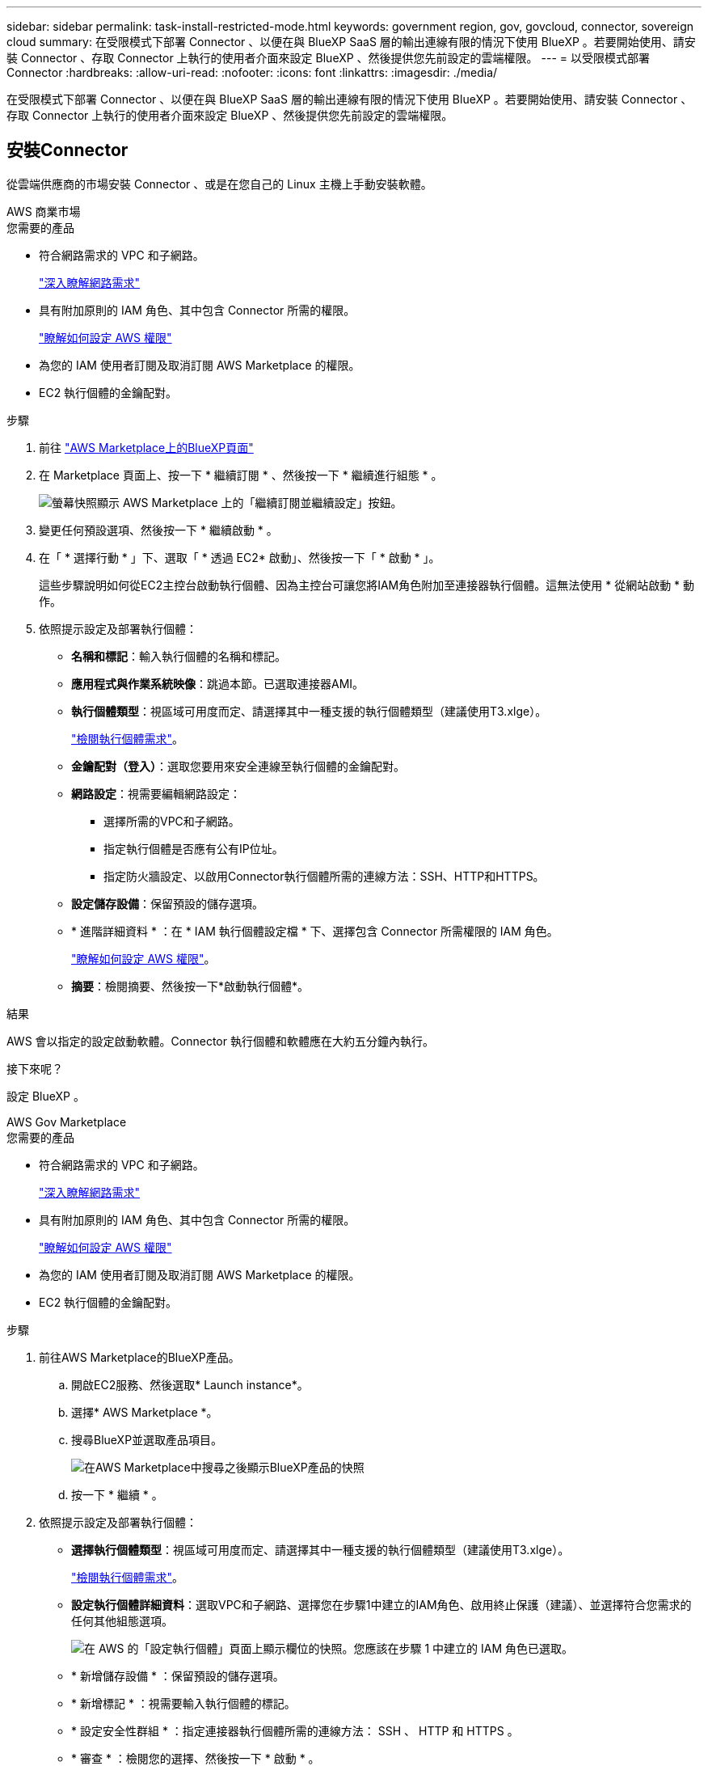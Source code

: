 ---
sidebar: sidebar 
permalink: task-install-restricted-mode.html 
keywords: government region, gov, govcloud, connector, sovereign cloud 
summary: 在受限模式下部署 Connector 、以便在與 BlueXP SaaS 層的輸出連線有限的情況下使用 BlueXP 。若要開始使用、請安裝 Connector 、存取 Connector 上執行的使用者介面來設定 BlueXP 、然後提供您先前設定的雲端權限。 
---
= 以受限模式部署 Connector
:hardbreaks:
:allow-uri-read: 
:nofooter: 
:icons: font
:linkattrs: 
:imagesdir: ./media/


[role="lead"]
在受限模式下部署 Connector 、以便在與 BlueXP SaaS 層的輸出連線有限的情況下使用 BlueXP 。若要開始使用、請安裝 Connector 、存取 Connector 上執行的使用者介面來設定 BlueXP 、然後提供您先前設定的雲端權限。



== 安裝Connector

從雲端供應商的市場安裝 Connector 、或是在您自己的 Linux 主機上手動安裝軟體。

[role="tabbed-block"]
====
.AWS 商業市場
--
.您需要的產品
* 符合網路需求的 VPC 和子網路。
+
link:task-prepare-restricted-mode.html["深入瞭解網路需求"]

* 具有附加原則的 IAM 角色、其中包含 Connector 所需的權限。
+
link:task-prepare-restricted-mode.html#prepare-cloud-permissions["瞭解如何設定 AWS 權限"]

* 為您的 IAM 使用者訂閱及取消訂閱 AWS Marketplace 的權限。
* EC2 執行個體的金鑰配對。


.步驟
. 前往 https://aws.amazon.com/marketplace/pp/B018REK8QG["AWS Marketplace上的BlueXP頁面"^]
. 在 Marketplace 頁面上、按一下 * 繼續訂閱 * 、然後按一下 * 繼續進行組態 * 。
+
image:screenshot-subscribe-aws.png["螢幕快照顯示 AWS Marketplace 上的「繼續訂閱並繼續設定」按鈕。"]

. 變更任何預設選項、然後按一下 * 繼續啟動 * 。
. 在「 * 選擇行動 * 」下、選取「 * 透過 EC2* 啟動」、然後按一下「 * 啟動 * 」。
+
這些步驟說明如何從EC2主控台啟動執行個體、因為主控台可讓您將IAM角色附加至連接器執行個體。這無法使用 * 從網站啟動 * 動作。

. 依照提示設定及部署執行個體：
+
** *名稱和標記*：輸入執行個體的名稱和標記。
** *應用程式與作業系統映像*：跳過本節。已選取連接器AMI。
** *執行個體類型*：視區域可用度而定、請選擇其中一種支援的執行個體類型（建議使用T3.xlge）。
+
link:task-prepare-restricted-mode.html["檢閱執行個體需求"]。

** *金鑰配對（登入）*：選取您要用來安全連線至執行個體的金鑰配對。
** *網路設定*：視需要編輯網路設定：
+
*** 選擇所需的VPC和子網路。
*** 指定執行個體是否應有公有IP位址。
*** 指定防火牆設定、以啟用Connector執行個體所需的連線方法：SSH、HTTP和HTTPS。


** *設定儲存設備*：保留預設的儲存選項。
** * 進階詳細資料 * ：在 * IAM 執行個體設定檔 * 下、選擇包含 Connector 所需權限的 IAM 角色。
+
link:task-prepare-restricted-mode.html["瞭解如何設定 AWS 權限"]。

** *摘要*：檢閱摘要、然後按一下*啟動執行個體*。




.結果
AWS 會以指定的設定啟動軟體。Connector 執行個體和軟體應在大約五分鐘內執行。

.接下來呢？
設定 BlueXP 。

--
.AWS Gov Marketplace
--
.您需要的產品
* 符合網路需求的 VPC 和子網路。
+
link:task-prepare-restricted-mode.html["深入瞭解網路需求"]

* 具有附加原則的 IAM 角色、其中包含 Connector 所需的權限。
+
link:task-prepare-restricted-mode.html#prepare-cloud-permissions["瞭解如何設定 AWS 權限"]

* 為您的 IAM 使用者訂閱及取消訂閱 AWS Marketplace 的權限。
* EC2 執行個體的金鑰配對。


.步驟
. 前往AWS Marketplace的BlueXP產品。
+
.. 開啟EC2服務、然後選取* Launch instance*。
.. 選擇* AWS Marketplace *。
.. 搜尋BlueXP並選取產品項目。
+
image:screenshot-gov-cloud-mktp.png["在AWS Marketplace中搜尋之後顯示BlueXP產品的快照"]

.. 按一下 * 繼續 * 。


. 依照提示設定及部署執行個體：
+
** *選擇執行個體類型*：視區域可用度而定、請選擇其中一種支援的執行個體類型（建議使用T3.xlge）。
+
link:task-prepare-restricted-mode.html["檢閱執行個體需求"]。

** *設定執行個體詳細資料*：選取VPC和子網路、選擇您在步驟1中建立的IAM角色、啟用終止保護（建議）、並選擇符合您需求的任何其他組態選項。
+
image:screenshot_aws_iam_role.gif["在 AWS 的「設定執行個體」頁面上顯示欄位的快照。您應該在步驟 1 中建立的 IAM 角色已選取。"]

** * 新增儲存設備 * ：保留預設的儲存選項。
** * 新增標記 * ：視需要輸入執行個體的標記。
** * 設定安全性群組 * ：指定連接器執行個體所需的連線方法： SSH 、 HTTP 和 HTTPS 。
** * 審查 * ：檢閱您的選擇、然後按一下 * 啟動 * 。




.結果
AWS 會以指定的設定啟動軟體。Connector 執行個體和軟體應在大約五分鐘內執行。

.接下來呢？
設定 BlueXP 。

--
.Azure Marketplace
--
.您需要的產品
* 符合網路需求的 vnet 和子網路。
+
link:task-prepare-restricted-mode.html["深入瞭解網路需求"]

* Azure 自訂角色、包含 Connector 所需的權限。
+
link:task-prepare-restricted-mode.html#prepare-cloud-permissions["瞭解如何設定 Azure 權限"]



.步驟
. 前往Azure Marketplace的NetApp Connector VM頁面。
+
** https://azuremarketplace.microsoft.com/en-us/marketplace/apps/netapp.netapp-oncommand-cloud-manager["適用於商業區域的Azure Marketplace頁面"^]
** https://portal.azure.us/#create/netapp.netapp-oncommand-cloud-manageroccm-byol["Azure政府區域的Azure Marketplace頁面"^]


. 按一下「 * 立即取得 * 」、然後按一下「 * 繼續 * 」。
. 從 Azure 入口網站按一下 * 「 Create 」（建立） * 、然後依照步驟設定虛擬機器。
+
設定 VM 時請注意下列事項：

+
** * VM 大小 * ：選擇符合 CPU 和 RAM 需求的 VM 大小。我們建議使用 DS3 v2 。
** * 磁碟 * ：連接器可在 HDD 或 SSD 磁碟上以最佳方式執行。
** * 公有 IP* ：如果您想將公有 IP 位址與 Connector VM 搭配使用、則 IP 位址必須使用基本 SKU 、以確保 BlueXP 使用此公有 IP 位址。
+
image:screenshot-azure-sku.png["在 Azure 中建立新 IP 位址的螢幕擷取畫面、可讓您在 SKU 欄位中選擇「基本」。"]

+
如果您改用標準 SKU IP 位址、則 BlueXP 會使用 Connector 的 _private IP 位址、而非公有 IP 。如果您用來存取 BlueXP 主控台的機器無法存取該私有 IP 位址、則 BlueXP 主控台的動作將會失敗。

+
https://learn.microsoft.com/en-us/azure/virtual-network/ip-services/public-ip-addresses#sku["Azure 文件：公有 IP SKU"^]

** * 網路安全群組 * ： Connector 需要使用 SSH 、 HTTP 和 HTTPS 的傳入連線。
+
link:task-prepare-restricted-mode.html["深入瞭解網路需求"]。

** * 識別 * ：在 * 管理 * 下、選取 * 啟用系統指派的託管識別 * 。
+
此設定非常重要、因為託管身分識別可讓 Connector 虛擬機器在 Azure Active Directory 中識別自己、而無需提供任何認證。 https://docs.microsoft.com/en-us/azure/active-directory/managed-identities-azure-resources/overview["深入瞭解 Azure 資源的託管身分識別"^]。



. 在「 * 檢閱 + 建立 * 」頁面上、檢閱您的選擇、然後按一下「 * 建立 * 」開始部署。


.結果
Azure 以指定的設定部署虛擬機器。虛擬機器和 Connector 軟體應在大約五分鐘內執行。

.接下來呢？
設定 BlueXP 。

--
.手動安裝
--
.您需要的產品
* 安裝Connector的root權限。
* Proxy伺服器的詳細資料、如果需要Proxy才能從Connector存取網際網路。
+
您可以選擇在安裝後設定Proxy伺服器、但需要重新啟動Connector。

* CA 簽署的憑證（如果 Proxy 伺服器使用 HTTPS 或 Proxy 是攔截 Proxy ）。


.關於這項工作
* 安裝會安裝 AWS 命令列工具（ awscli ）、以啟用 NetApp 支援的還原程序。
+
如果您收到安裝 awscli 失敗的訊息、您可以放心忽略該訊息。無需使用工具、連接器即可順利運作。

* NetApp 支援網站上提供的安裝程式可能是較早的版本。安裝後、如果有新版本可用、 Connector 會自動自行更新。


.步驟
. 確認已啟用並執行Docker。
+
[source, cli]
----
sudo systemctl enable docker && sudo systemctl start docker
----
. 如果主機上已設定_http或_https或proxy_系統變數、請將其移除：
+
[source, cli]
----
unset http_proxy
unset https_proxy
----
+
如果您未移除這些系統變數、安裝將會失敗。

. 從下載Connector軟體 https://mysupport.netapp.com/site/products/all/details/cloud-manager/downloads-tab["NetApp 支援網站"^]，然後將其複製到 Linux 主機。
+
您應該下載「線上」 Connector 安裝程式、以供您的網路或雲端使用。Connector 有獨立的「離線」安裝程式、但僅支援私有模式部署。

. 指派執行指令碼的權限。
+
[source, cli]
----
chmod +x OnCommandCloudManager-<version>
----
+
其中、就是您下載的Connector版本<version> 。

. 執行安裝指令碼。
+
[source, cli]
----
 ./OnCommandCloudManager-<version> --proxy <HTTP or HTTPS proxy server> --cacert <path and file name of a CA-signed certificate>
----
+
-Proxy和--cacert參數是可選的。如果您有Proxy伺服器、則必須輸入所示的參數。安裝程式不會提示您提供Proxy的相關資訊。

+
以下是使用兩個選用參數的命令範例：

+
[source, cli]
----
 ./OnCommandCloudManager-V3.9.26 --proxy https://user:password@10.0.0.30:8080/ --cacert /tmp/cacert/certificate.cer
----
+
-Proxy會使用下列其中一種格式、將Connector設定為使用HTTP或HTTPS Proxy伺服器：

+
** \http://address:port
** \http://username:password@address:port
** \https://address:port
** \https://username:password@address:port
+
使用者必須是本機使用者。不支援網域使用者。



+
-cacert指定用於連接器與Proxy伺服器之間HTTPS存取的CA簽署憑證。h



.結果
現在已安裝Connector。安裝結束時、如果您指定Proxy伺服器、Connector服務（occm）會重新啟動兩次。

.接下來呢？
設定 BlueXP 。

--
====


== 設定 BlueXP

當您第一次存取 BlueXP 主控台時、系統會提示您選擇要與 Connector 建立關聯的帳戶、您需要啟用受限模式。


NOTE: 如果您已經有帳戶、而且想要建立另一個帳戶、則需要使用 Tenancy API 。 link:task-create-account.html["瞭解如何建立其他 BlueXP 帳戶"]。

.步驟
. 從連線至 Connector 執行個體的主機開啟網頁瀏覽器、然後輸入下列 URL ：
+
https://_ipaddress_[]

. 註冊或登入 BlueXP 。
. 登入後、請設定 BlueXP ：
+
.. 輸入 Connector 的名稱。
.. 輸入新 BlueXP 帳戶的名稱、或選取現有帳戶。
+
如果您的登入已與 BlueXP 帳戶建立關聯、您可以選取現有帳戶。

.. 選擇 * 您是否在安全的環境中執行？ *
.. 選取 * 啟用此帳戶的受限模式 * 。
+
請注意、在 BlueXP 建立帳戶之後、您無法變更此設定。您稍後無法啟用受限模式、之後也無法停用。

+
如果您在政府區域部署 Connector 、則核取方塊已啟用、無法變更。這是因為受限模式是政府地區唯一支援的模式。

+
image:screenshot-restricted-mode.png["螢幕擷取畫面會顯示您需要輸入 Connector 名稱、帳戶名稱的歡迎頁面、並可在此帳戶上啟用受限模式。"]

.. 按一下 * 開始 * 。




.結果
Connector 現在已安裝、並使用您的 BlueXP 帳戶進行設定。所有使用者都需要使用 Connector 執行個體的 IP 位址來存取 BlueXP 。

.接下來呢？
提供 BlueXP 先前設定的權限。



== 提供 BlueXP 的權限

如果您是從 Azure Marketplace 部署 Connector 、或是手動安裝 Connector 軟體、則必須提供先前設定的權限、才能使用 BlueXP 服務。

如果您從 AWS Marketplace 部署 Connector 、則這些步驟不適用、因為您在部署期間選擇了所需的 IAM 角色。

link:task-prepare-restricted-mode.html#prepare-cloud-permissions["瞭解如何準備雲端權限"]。

[role="tabbed-block"]
====
.AWS IAM 角色
--
將您先前建立的 IAM 角色附加至您安裝 Connector 的 EC2 執行個體。

只有在 AWS 中手動安裝 Connector 時、才適用這些步驟。對於 AWS Marketplace 部署、您已將 Connector 執行個體與包含必要權限的 IAM 角色建立關聯。

.步驟
. 前往 Amazon EC2 主控台。
. 選取 * 執行個體 * 。
. 選取 Connector 執行個體。
. 選取 * 「動作」 > 「安全性」 > 「修改 IAM 角色」 * 。
. 選取 IAM 角色、然後按一下 * 更新 IAM 角色 * 。


.結果
BlueXP 現在擁有代表您在 AWS 中執行動作所需的權限。

--
.AWS 存取金鑰
--
為具有必要權限的 IAM 使用者提供 BlueXP AWS 存取金鑰。

.步驟
. 確定目前在BlueXP中選取正確的連接器。
. 在BlueXP主控台右上角、按一下「設定」圖示、然後選取*認證*。
+
image:screenshot_settings_icon.gif["顯示BlueXP主控台右上角「設定」圖示的快照。"]

. 按一下*「Add Credential*（新增認證*）」、然後依照精靈中的步驟進行。
+
.. *認證資料位置*：選取* Amazon Web Services > Connector*。
.. * 定義認證 * ：輸入 AWS 存取金鑰和秘密金鑰。
.. *市場訂閱*：立即訂閱或選取現有的訂閱、以建立Marketplace訂閱與這些認證的關聯。
.. *審查*：確認新認證資料的詳細資料、然後按一下*新增*。




.結果
BlueXP 現在擁有代表您在 AWS 中執行動作所需的權限。

--
.Azure 角色
--
前往 Azure 入口網站、將 Azure 自訂角色指派給 Connector 虛擬機器、以進行一或多個訂閱。

.步驟
. 從 Azure Portal 開啟 * Subscriptions * 服務、然後選取您的訂閱。
. 按一下*存取控制（IAM）*>*新增*>*新增角色指派*。
. 在「*角色*」索引標籤中、選取「*藍圖XP操作員*」角色、然後按一下「*下一步*」。
+

NOTE: BlueXP運算子是在BlueXP原則中提供的預設名稱。如果您為角色選擇不同的名稱、請改為選取該名稱。

. 在「*成員*」索引標籤中、完成下列步驟：
+
.. 指派*託管身分識別*的存取權。
.. 按一下*選取成員*、選取建立連接器虛擬機器的訂閱、選擇*虛擬機器*、然後選取連接器虛擬機器。
.. 按一下*選取*。
.. 單擊 * 下一步 * 。
.. 按一下「*檢閱+指派*」。
.. 如果您想要從 Cloud Volumes ONTAP 其他訂閱中部署、請切換至該訂閱、然後重複這些步驟。




.結果
BlueXP 現在擁有代表您在 Azure 中執行動作所需的權限。

--
.Azure 服務主體
--
為 BlueXP 提供您先前設定的 Azure 服務主體認證。

.步驟
. 前往 https://console.bluexp.netapp.com["BlueXP主控台"^] 並登入。
. 在BlueXP主控台右上角、按一下「設定」圖示、然後選取*認證*。
+
image:screenshot_settings_icon.gif["顯示BlueXP主控台右上角「設定」圖示的快照。"]

. 按一下*「Add Credential*（新增認證*）」、然後依照精靈中的步驟進行。
+
.. *認證位置*：選擇* Microsoft Azure > Connector*。
.. *定義認證*：輸入Azure Active Directory服務主體的相關資訊、以授予必要的權限：
+
*** 應用程式（用戶端）ID
*** 目錄（租戶）ID
*** 用戶端機密


.. *市場訂閱*：立即訂閱或選取現有的訂閱、以建立Marketplace訂閱與這些認證的關聯。
.. *審查*：確認新認證資料的詳細資料、然後按一下*新增*。




.結果
BlueXP 現在擁有代表您在 Azure 中執行動作所需的權限。

--
.Google Cloud 服務帳戶
--
將服務帳戶與 Connector VM 建立關聯。

.步驟
. 前往 Google Cloud 入口網站、將服務帳戶指派給 Connector VM 執行個體。
+
https://cloud.google.com/compute/docs/access/create-enable-service-accounts-for-instances#changeserviceaccountandscopes["Google Cloud 文件：變更執行個體的服務帳戶和存取範圍"^]

. 如果您要在其他專案中部署 Cloud Volumes ONTAP 、請將具有 BlueXP 角色的服務帳戶新增至該專案、以授予存取權。您必須針對每個專案重複此步驟。


.結果
BlueXP 現在擁有代表您在 Google Cloud 中執行動作所需的權限。

--
====